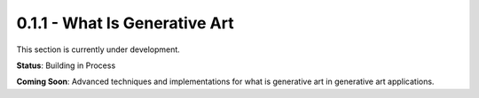 0.1.1 - What Is Generative Art
==========================

This section is currently under development.

**Status**: Building in Process

**Coming Soon**: Advanced techniques and implementations for what is generative art in generative art applications.
